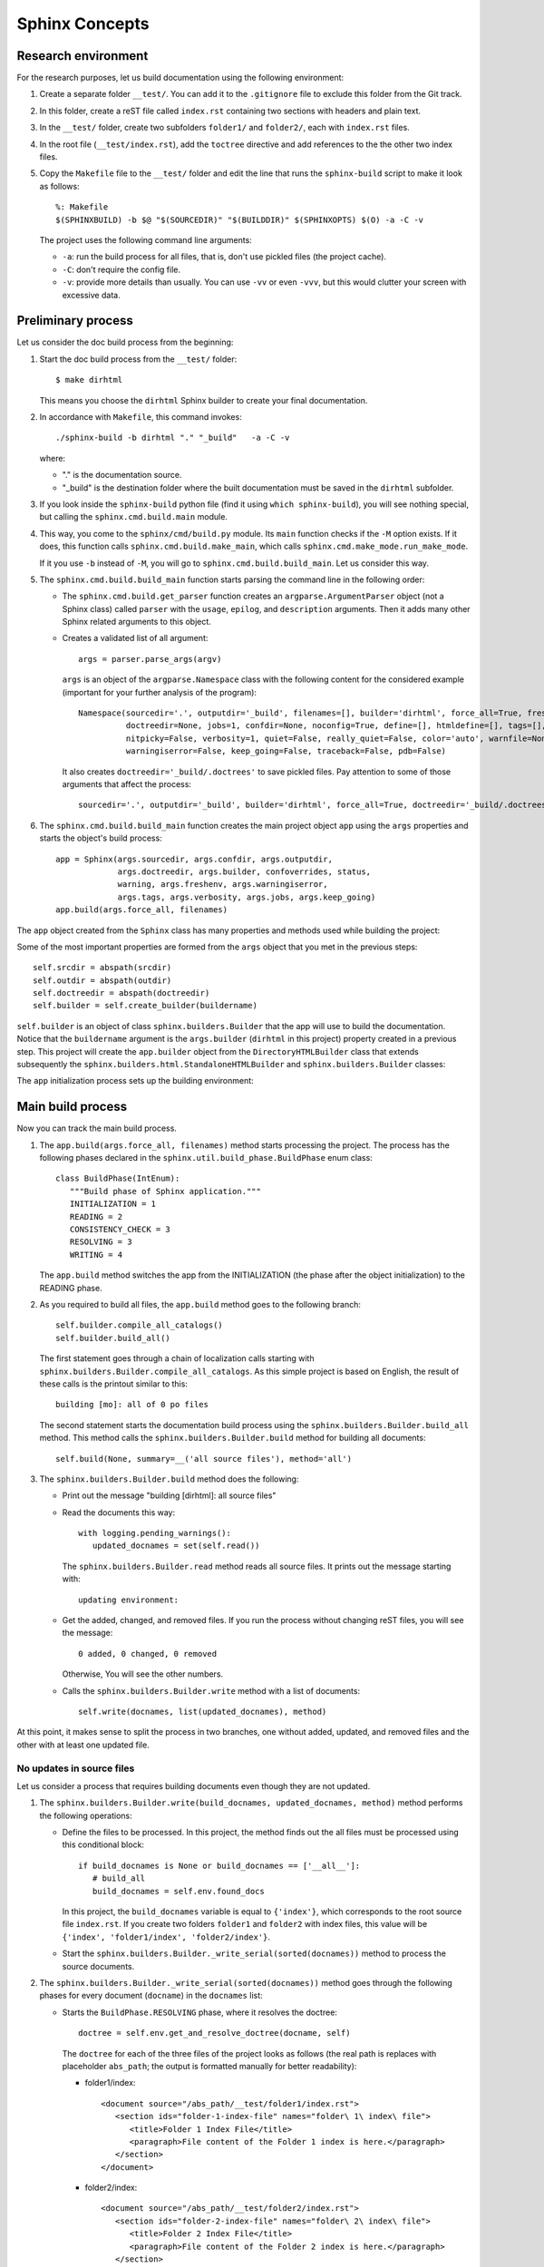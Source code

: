 .. _concepts_sphinx:

Sphinx Concepts
###############

Research environment
====================

For the research purposes, let us build documentation using the following environment:

#. Create a separate folder ``__test/``. You can add it to the ``.gitignore`` file to exclude this folder from the Git
   track.
#. In this folder, create a reST file called ``index.rst`` containing two sections with headers and plain text.
#. In the ``__test/`` folder, create two subfolders ``folder1/`` and ``folder2/``, each with ``index.rst`` files.
#. In the root file (``__test/index.rst``), add the ``toctree`` directive and add references to the the other two
   index files.
#. Copy the ``Makefile`` file to the ``__test/`` folder and edit the line that runs the ``sphinx-build`` script
   to make it look as follows::

      %: Makefile
      $(SPHINXBUILD) -b $@ "$(SOURCEDIR)" "$(BUILDDIR)" $(SPHINXOPTS) $(O) -a -C -v

   The project uses the following command line arguments:

   *  ``-a``: run the build process for all files, that is, don't use pickled files (the project cache).
   *  ``-C``: don't require the config file.
   *  ``-v``: provide more details than usually. You can use ``-vv`` or even ``-vvv``, but this would clutter your
      screen with excessive data.


Preliminary process
===================

Let us consider the doc build process from the beginning:

#. Start the doc build process from the ``__test/`` folder::

      $ make dirhtml

   This means you choose the ``dirhtml`` Sphinx builder to create your final documentation.

#. In accordance with ``Makefile``, this command invokes::

      ./sphinx-build -b dirhtml "." "_build"   -a -C -v

   where:

   *  "." is the documentation source.
   *  "_build" is the destination folder where the built documentation must be saved in the ``dirhtml`` subfolder.

#. If you look inside the ``sphinx-build`` python file (find it using ``which sphinx-build``), you will see nothing
   special, but calling the ``sphinx.cmd.build.main`` module.

#. This way, you come to the ``sphinx/cmd/build.py`` module. Its ``main`` function checks if the ``-M`` option exists.
   If it does, this function calls ``sphinx.cmd.build.make_main``, which calls ``sphinx.cmd.make_mode.run_make_mode``.

   If it you use ``-b`` instead of ``-M``, you will go to ``sphinx.cmd.build.build_main``. Let us consider this way.

#. The ``sphinx.cmd.build.build_main`` function starts parsing the command line in the following order:

   *  The ``sphinx.cmd.build.get_parser`` function creates an ``argparse.ArgumentParser`` object (not a Sphinx class)
      called ``parser`` with the ``usage``, ``epilog``, and ``description`` arguments. Then it adds many other Sphinx
      related arguments to this object.
   *  Creates a validated list of all argument::

         args = parser.parse_args(argv)

      ``args`` is an object of the ``argparse.Namespace`` class with the following content for the considered example
      (important for your further analysis of the program)::

         Namespace(sourcedir='.', outputdir='_build', filenames=[], builder='dirhtml', force_all=True, freshenv=False,
                   doctreedir=None, jobs=1, confdir=None, noconfig=True, define=[], htmldefine=[], tags=[],
                   nitpicky=False, verbosity=1, quiet=False, really_quiet=False, color='auto', warnfile=None,
                   warningiserror=False, keep_going=False, traceback=False, pdb=False)

      It also creates ``doctreedir='_build/.doctrees'`` to save pickled files.
      Pay attention to some of those arguments that affect the process::

         sourcedir='.', outputdir='_build', builder='dirhtml', force_all=True, doctreedir='_build/.doctrees', jobs=1

#. The ``sphinx.cmd.build.build_main`` function creates the main project object ``app`` using the ``args`` properties
   and starts the object's build process::

      app = Sphinx(args.sourcedir, args.confdir, args.outputdir,
                   args.doctreedir, args.builder, confoverrides, status,
                   warning, args.freshenv, args.warningiserror,
                   args.tags, args.verbosity, args.jobs, args.keep_going)
      app.build(args.force_all, filenames)

The ``app`` object created from the ``Sphinx`` class has many properties and methods used while building the project:

.. uml:: app.uml

Some of the most important properties are formed from the ``args`` object that you met in the previous steps::

      self.srcdir = abspath(srcdir)
      self.outdir = abspath(outdir)
      self.doctreedir = abspath(doctreedir)
      self.builder = self.create_builder(buildername)

``self.builder`` is an object of class ``sphinx.builders.Builder`` that the app will use to build the documentation.
Notice that the ``buildername`` argument is the ``args.builder`` (``dirhtml`` in this project) property created in a
previous step. This project will create the ``app.builder`` object from
the ``DirectoryHTMLBuilder`` class that extends subsequently
the ``sphinx.builders.html.StandaloneHTMLBuilder`` and ``sphinx.builders.Builder`` classes:

.. uml:: builders.uml

The ``app`` initialization process sets up the building environment:

.. uml:: env.uml


Main build process
==================

Now you can track the main build process.

#. The ``app.build(args.force_all, filenames)`` method starts processing the project.
   The process has the following phases declared in the ``sphinx.util.build_phase.BuildPhase`` enum class::

      class BuildPhase(IntEnum):
         """Build phase of Sphinx application."""
         INITIALIZATION = 1
         READING = 2
         CONSISTENCY_CHECK = 3
         RESOLVING = 3
         WRITING = 4

   The ``app.build`` method switches the app from the INITIALIZATION (the phase after the object initialization)
   to the READING phase.

#. As you required to build all files, the ``app.build`` method goes to the following branch::

      self.builder.compile_all_catalogs()
      self.builder.build_all()

   The first statement goes through a chain of localization calls starting with
   ``sphinx.builders.Builder.compile_all_catalogs``. As this simple project is based on English, the result of these
   calls is the printout similar to this::

      building [mo]: all of 0 po files

   The second statement starts the documentation build process using the ``sphinx.builders.Builder.build_all`` method.
   This method calls the ``sphinx.builders.Builder.build`` method for building all documents::

      self.build(None, summary=__('all source files'), method='all')

#. The ``sphinx.builders.Builder.build`` method does the following:

   *  Print out the message "building [dirhtml]: all source files"
   *  Read the documents this way::

         with logging.pending_warnings():
            updated_docnames = set(self.read())

      The ``sphinx.builders.Builder.read`` method reads all source files. It prints out the message starting with::

         updating environment:

   *  Get the added, changed, and removed files. If you run the process without changing reST files, you will
      see the message::

         0 added, 0 changed, 0 removed

      Otherwise, You will see the other numbers.

   *  Calls the ``sphinx.builders.Builder.write`` method with a list of documents::

         self.write(docnames, list(updated_docnames), method)

At this point, it makes sense to split the process in two branches, one without added, updated, and removed files
and the other with at least one updated file.


No updates in source files
--------------------------

Let us consider a process that requires building documents even though they are not updated.

#. The ``sphinx.builders.Builder.write(build_docnames, updated_docnames, method)`` method performs
   the following operations:

   *  Define the files to be processed. In this project, the method finds out the all files must be processed using this
      conditional block::

         if build_docnames is None or build_docnames == ['__all__']:
            # build_all
            build_docnames = self.env.found_docs

      In this project, the ``build_docnames`` variable is equal to ``{'index'}``, which corresponds to the root source
      file ``index.rst``. If you create two folders ``folder1`` and ``folder2`` with index files, this value will be
      ``{'index', 'folder1/index', 'folder2/index'}``.

   *  Start the ``sphinx.builders.Builder._write_serial(sorted(docnames))`` method to process the source documents.

#. The ``sphinx.builders.Builder._write_serial(sorted(docnames))`` method goes through the following phases for every
   document (``docname``) in the ``docnames`` list:

   *  Starts the ``BuildPhase.RESOLVING`` phase, where it resolves the doctree::

         doctree = self.env.get_and_resolve_doctree(docname, self)

      The ``doctree`` for each of the three files of the project looks as follows (the real path is replaces with
      placeholder ``abs_path``; the output is formatted manually for better readability):

      *  folder1/index::

            <document source="/abs_path/__test/folder1/index.rst">
               <section ids="folder-1-index-file" names="folder\ 1\ index\ file">
                  <title>Folder 1 Index File</title>
                  <paragraph>File content of the Folder 1 index is here.</paragraph>
               </section>
            </document>
    
      *  folder2/index::

            <document source="/abs_path/__test/folder2/index.rst">
               <section ids="folder-2-index-file" names="folder\ 2\ index\ file">
                  <title>Folder 2 Index File</title>
                  <paragraph>File content of the Folder 2 index is here.</paragraph>
               </section>
            </document>

      *  index::

            <document source="/abs_path/__test/index.rst">
               <section ids="using-documentation-generator" names="using\ documentation\ generator">
                  <title>Using documentation generator</title>
                  <compound classes="['toctree-wrapper']"/>
                  <paragraph>There are two software products ...cut for brevity... to distinguish it.</paragraph>
                  <section ids="introduction" names="introduction">
                     <title>Introduction</title>
                        <paragraph>Sphinx is a powerful ...cut for brevity... this documentation.</paragraph>
                        <paragraph>The examples are ...cut for brevity... the proper changes.</paragraph>
                  </section>
                  <section ids="additional-resources" names="additional\ resources">
                     <title>Additional resources</title>
                     <paragraph>This book does not cover ...cut for brevity... resources, for example:</paragraph>
                  </section>
               </section>
            </document>

      Note that the root index file contains the ``toc`` directive represented with
      the ``<compound classes="['toctree-wrapper']"/>`` node.

   *  Changes the ``app`` phase to ``BuildPhase.WRITING``, where it starts the write process::

         self.write_doc_serialized(docname, doctree)  # For parallel processing, not used in the current project
         self.write_doc(docname, doctree)

      The ``write_doc`` method is overwritten in the child class, so it actually is
      ``sphinx.builders.html.StandaloneHTMLBuilder.write_doc(docname, doctree)``.

